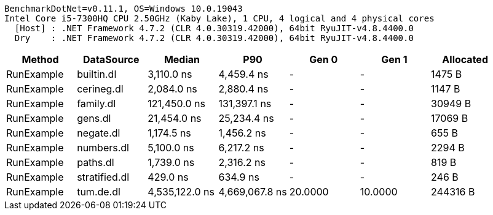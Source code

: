 ....
BenchmarkDotNet=v0.11.1, OS=Windows 10.0.19043
Intel Core i5-7300HQ CPU 2.50GHz (Kaby Lake), 1 CPU, 4 logical and 4 physical cores
  [Host] : .NET Framework 4.7.2 (CLR 4.0.30319.42000), 64bit RyuJIT-v4.8.4400.0
  Dry    : .NET Framework 4.7.2 (CLR 4.0.30319.42000), 64bit RyuJIT-v4.8.4400.0

....
[options="header"]
|===
|      Method|     DataSource|          Median|             P90|    Gen 0|    Gen 1|  Allocated
|  RunExample|     builtin.dl|      3,110.0 ns|      4,459.4 ns|        -|        -|     1475 B
|  RunExample|     cerineg.dl|      2,084.0 ns|      2,880.4 ns|        -|        -|     1147 B
|  RunExample|      family.dl|    121,450.0 ns|    131,397.1 ns|        -|        -|    30949 B
|  RunExample|        gens.dl|     21,454.0 ns|     25,234.4 ns|        -|        -|    17069 B
|  RunExample|      negate.dl|      1,174.5 ns|      1,456.2 ns|        -|        -|      655 B
|  RunExample|     numbers.dl|      5,100.0 ns|      6,217.2 ns|        -|        -|     2294 B
|  RunExample|       paths.dl|      1,739.0 ns|      2,316.2 ns|        -|        -|      819 B
|  RunExample|  stratified.dl|        429.0 ns|        634.9 ns|        -|        -|      246 B
|  RunExample|      tum.de.dl|  4,535,122.0 ns|  4,669,067.8 ns|  20.0000|  10.0000|   244316 B
|===
